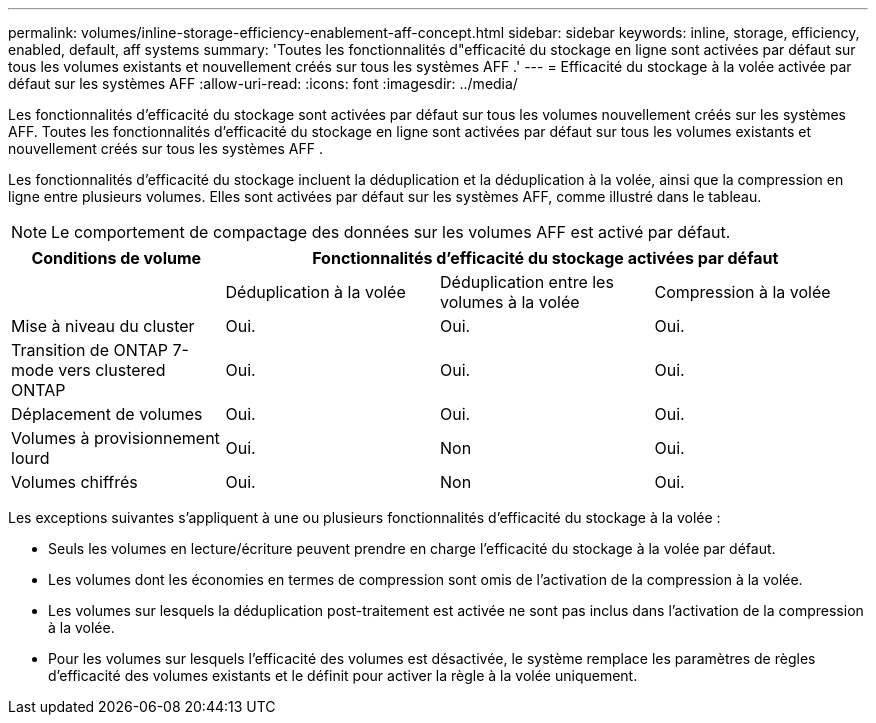 ---
permalink: volumes/inline-storage-efficiency-enablement-aff-concept.html 
sidebar: sidebar 
keywords: inline, storage, efficiency, enabled, default, aff systems 
summary: 'Toutes les fonctionnalités d"efficacité du stockage en ligne sont activées par défaut sur tous les volumes existants et nouvellement créés sur tous les systèmes AFF .' 
---
= Efficacité du stockage à la volée activée par défaut sur les systèmes AFF
:allow-uri-read: 
:icons: font
:imagesdir: ../media/


[role="lead"]
Les fonctionnalités d'efficacité du stockage sont activées par défaut sur tous les volumes nouvellement créés sur les systèmes AFF. Toutes les fonctionnalités d'efficacité du stockage en ligne sont activées par défaut sur tous les volumes existants et nouvellement créés sur tous les systèmes AFF .

Les fonctionnalités d'efficacité du stockage incluent la déduplication et la déduplication à la volée, ainsi que la compression en ligne entre plusieurs volumes. Elles sont activées par défaut sur les systèmes AFF, comme illustré dans le tableau.

[NOTE]
====
Le comportement de compactage des données sur les volumes AFF est activé par défaut.

====
[cols="4*"]
|===
| Conditions de volume 3+| Fonctionnalités d'efficacité du stockage activées par défaut 


 a| 
 a| 
Déduplication à la volée
 a| 
Déduplication entre les volumes à la volée
 a| 
Compression à la volée



 a| 
Mise à niveau du cluster
 a| 
Oui.
 a| 
Oui.
 a| 
Oui.



 a| 
Transition de ONTAP 7-mode vers clustered ONTAP
 a| 
Oui.
 a| 
Oui.
 a| 
Oui.



 a| 
Déplacement de volumes
 a| 
Oui.
 a| 
Oui.
 a| 
Oui.



 a| 
Volumes à provisionnement lourd
 a| 
Oui.
 a| 
Non
 a| 
Oui.



 a| 
Volumes chiffrés
 a| 
Oui.
 a| 
Non
 a| 
Oui.

|===
Les exceptions suivantes s'appliquent à une ou plusieurs fonctionnalités d'efficacité du stockage à la volée :

* Seuls les volumes en lecture/écriture peuvent prendre en charge l'efficacité du stockage à la volée par défaut.
* Les volumes dont les économies en termes de compression sont omis de l'activation de la compression à la volée.
* Les volumes sur lesquels la déduplication post-traitement est activée ne sont pas inclus dans l'activation de la compression à la volée.
* Pour les volumes sur lesquels l'efficacité des volumes est désactivée, le système remplace les paramètres de règles d'efficacité des volumes existants et le définit pour activer la règle à la volée uniquement.

